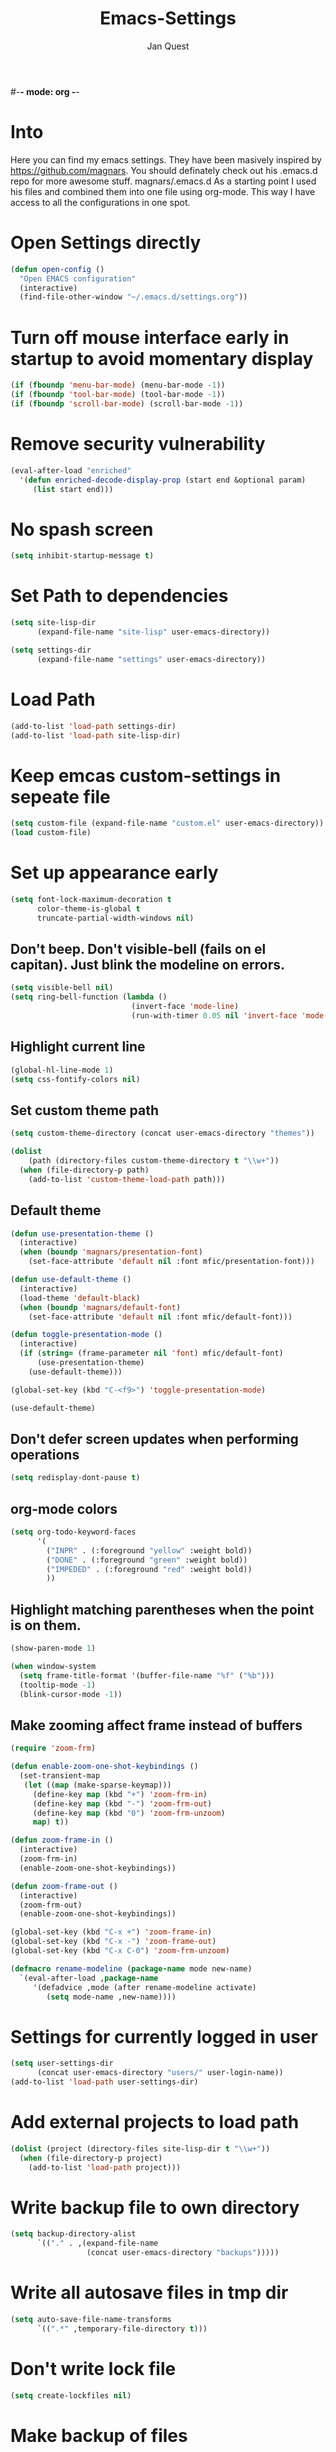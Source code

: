 #-*- mode: org -*-
#+TITLE: Emacs-Settings
#+STARTUP: showall
#+Author: Jan Quest

* Into
Here you can find my emacs settings. They have been masively inspired by https://github.com/magnars.
You should definately check out his .emacs.d repo for more awesome stuff. magnars/.emacs.d
As a starting point I used his files and combined them into one file using org-mode.
This way I have access to all the configurations in one spot. 

* Open Settings directly
#+begin_src emacs-lisp
(defun open-config ()
  "Open EMACS configuration"
  (interactive)
  (find-file-other-window "~/.emacs.d/settings.org"))
#+end_src

* Turn off mouse interface early in startup to avoid momentary display
#+begin_src emacs-lisp
(if (fboundp 'menu-bar-mode) (menu-bar-mode -1))
(if (fboundp 'tool-bar-mode) (tool-bar-mode -1))
(if (fboundp 'scroll-bar-mode) (scroll-bar-mode -1))
#+end_src

* Remove security vulnerability
#+begin_src emacs-lisp
(eval-after-load "enriched"
  '(defun enriched-decode-display-prop (start end &optional param)
     (list start end)))
#+end_src

* No spash screen
#+begin_src emacs-lisp
(setq inhibit-startup-message t)
#+end_src

* Set Path to dependencies
#+begin_src emacs-lisp
(setq site-lisp-dir
      (expand-file-name "site-lisp" user-emacs-directory))

(setq settings-dir
      (expand-file-name "settings" user-emacs-directory))
#+end_src

* Load Path
#+begin_src emacs-lisp
(add-to-list 'load-path settings-dir)
(add-to-list 'load-path site-lisp-dir)
#+end_src

* Keep emcas custom-settings in sepeate file
#+begin_src emacs-lisp
(setq custom-file (expand-file-name "custom.el" user-emacs-directory))
(load custom-file)
#+end_src

* Set up appearance early
#+begin_src emacs-lisp
(setq font-lock-maximum-decoration t
      color-theme-is-global t
      truncate-partial-width-windows nil)
#+end_src

** Don't beep. Don't visible-bell (fails on el capitan). Just blink the modeline on errors.
#+begin_src emacs-lisp
(setq visible-bell nil)
(setq ring-bell-function (lambda ()
                           (invert-face 'mode-line)
                           (run-with-timer 0.05 nil 'invert-face 'mode-line)))
#+end_src

** Highlight current line
#+begin_src emacs-lisp
(global-hl-line-mode 1)
(setq css-fontify-colors nil)
#+end_src

** Set custom theme path
#+begin_src emacs-lisp
(setq custom-theme-directory (concat user-emacs-directory "themes"))

(dolist
    (path (directory-files custom-theme-directory t "\\w+"))
  (when (file-directory-p path)
    (add-to-list 'custom-theme-load-path path)))
#+end_src

** Default theme
#+begin_src emacs-lisp
(defun use-presentation-theme ()
  (interactive)
  (when (boundp 'magnars/presentation-font)
    (set-face-attribute 'default nil :font mfic/presentation-font)))

(defun use-default-theme ()
  (interactive)
  (load-theme 'default-black)
  (when (boundp 'magnars/default-font)
    (set-face-attribute 'default nil :font mfic/default-font)))

(defun toggle-presentation-mode ()
  (interactive)
  (if (string= (frame-parameter nil 'font) mfic/default-font)
      (use-presentation-theme)
    (use-default-theme)))

(global-set-key (kbd "C-<f9>") 'toggle-presentation-mode)

(use-default-theme)
#+end_src

** Don't defer screen updates when performing operations
#+begin_src emacs-lisp
(setq redisplay-dont-pause t)
#+end_src

** org-mode colors
#+begin_src emacs-lisp
(setq org-todo-keyword-faces
      '(
        ("INPR" . (:foreground "yellow" :weight bold))
        ("DONE" . (:foreground "green" :weight bold))
        ("IMPEDED" . (:foreground "red" :weight bold))
        ))
#+end_src

** Highlight matching parentheses when the point is on them.
#+begin_src emacs-lisp
(show-paren-mode 1)

(when window-system
  (setq frame-title-format '(buffer-file-name "%f" ("%b")))
  (tooltip-mode -1)
  (blink-cursor-mode -1))
#+end_src

** Make zooming affect frame instead of buffers
#+begin_src emacs-lisp
(require 'zoom-frm)

(defun enable-zoom-one-shot-keybindings ()
  (set-transient-map
   (let ((map (make-sparse-keymap)))
     (define-key map (kbd "+") 'zoom-frm-in)
     (define-key map (kbd "-") 'zoom-frm-out)
     (define-key map (kbd "0") 'zoom-frm-unzoom)
     map) t))

(defun zoom-frame-in ()
  (interactive)
  (zoom-frm-in)
  (enable-zoom-one-shot-keybindings))

(defun zoom-frame-out ()
  (interactive)
  (zoom-frm-out)
  (enable-zoom-one-shot-keybindings))

(global-set-key (kbd "C-x +") 'zoom-frame-in)
(global-set-key (kbd "C-x -") 'zoom-frame-out)
(global-set-key (kbd "C-x C-0") 'zoom-frm-unzoom)

(defmacro rename-modeline (package-name mode new-name)
  `(eval-after-load ,package-name
     '(defadvice ,mode (after rename-modeline activate)
        (setq mode-name ,new-name))))
#+end_src

* Settings for currently logged in user
#+begin_src emacs-lisp
(setq user-settings-dir
      (concat user-emacs-directory "users/" user-login-name))
(add-to-list 'load-path user-settings-dir)
#+end_src

* Add external projects to load path
#+begin_src emacs-lisp
(dolist (project (directory-files site-lisp-dir t "\\w+"))
  (when (file-directory-p project)
    (add-to-list 'load-path project)))
#+end_src

* Write backup file to own directory
#+begin_src emacs-lisp
(setq backup-directory-alist
      `(("." . ,(expand-file-name
                 (concat user-emacs-directory "backups")))))
#+end_src

* Write all autosave files in tmp dir
#+begin_src emacs-lisp
(setq auto-save-file-name-transforms
      `((".*" ,temporary-file-directory t)))
#+end_src

* Don't write lock file
#+begin_src emacs-lisp
(setq create-lockfiles nil)
#+end_src

* Make backup of files
#+begin_src emacs-lisp
(setq vc-make-backup-files t)
#+end_src

* Set OS
** MacOS
#+begin_src emacs-lisp
(setq is-mac (equal system-type 'darwin))
#+end_src

** Windows
#+begin_src emacs-lisp
(setq is-win (equal system-type 'windows-nt))
#+end_src

** Linux
#+begin_src emacs-lisp
(setq is-linux (equal system-type 'gnu/linux))
#+end_src

* Packages
#+begin_src emacs-lisp
(package-initialize)
#+end_src

* Packages
#+begin_src emacs-lisp
(require 'package)
(require 'dash)

;; Add melpa to package repos
(add-to-list 'package-archives '("melpa" . "http://melpa.org/packages/") t)
(add-to-list 'package-archives '("melpa-stable" . "http://stable.melpa.org/packages/") t)

(setq package-pinned-packages '())

;; (package-initialize)

(unless (file-exists-p "~/.emacs.d/elpa/archives/melpa")
  (package-refresh-contents))

(defun packages-install (packages)
  (--each packages
    (when (not (package-installed-p it))
      (package-install it)))
  (delete-other-windows))

;; On-demand installation of packages

(defun require-package (package &optional min-version no-refresh)
  "Install given PACKAGE, optionally requiring MIN-VERSION.
If NO-REFRESH is non-nil, the available package lists will not be
re-downloaded in order to locate PACKAGE."
  (if (package-installed-p package min-version)
      t
    (if (or (assoc package package-archive-contents) no-refresh)
        (package-install package)
      (progn
        (package-refresh-contents)
        (require-package package min-version t)))))
#+end_src

* Install extentions if they are missing
#+begin_src emacs-lisp
(defun init--install-packages()
  (packages-install
    '(
      magit
      org
      )))

(condition-case nil
    (init--install-packages)
  (error
    (package-refresh-contents)
    (init--install-packages)))


(eval-when-compile
  (require 'use-package))
(require 'diminish)                ;; if you use :diminish
(require 'bind-key)                ;; if you use any :bind variant
#+end_src

* Save point position between sessions
#+begin_src emacs-lisp
(require 'saveplace)
(setq-default save-place t)
(setq save-place-file (expand-file-name ".places" user-emacs-directory))
#+end_src

* Sane-defaults
** Allow pasting selection outside of Emacs
#+begin_src emacs-lisp
(setq x-select-enable-clipboard t)
#+end_src

** Auto refresh buffers
#+begin_src emacs-lisp
(global-auto-revert-mode 1)
#+end_src
.
** Also auto refresh dired, but be quiet about it
#+begin_src emacs-lisp
(setq global-auto-revert-non-file-buffers t)
(setq auto-revert-verbose nil)
#+end_src

** Show keystrokes in progress
#+begin_src emacs-lisp
(setq echo-keystrokes 0.1)
#+end_src

** Move files to trash when deleting
#+begin_src emacs-lisp
(setq delete-by-moving-to-trash t)
#+end_src

** Real emacs knights don't use shift to mark things
#+begin_src emacs-lisp
(setq shift-select-mode nil)
#+end_src

** Transparently open compressed files
#+begin_src emacs-lisp
(auto-compression-mode t)
#+end_src

** Enable syntax highlighting for older Emacsen that have it off
#+begin_src emacs-lisp
(global-font-lock-mode t)
#+end_src

** Answering just 'y' or 'n' will do
#+begin_src emacs-lisp
(defalias 'yes-or-no-p 'y-or-n-p)
#+end_src

** UTF-8 please
#+begin_src emacs-lisp
(setq locale-coding-system 'utf-8) ; pretty
(set-terminal-coding-system 'utf-8) ; pretty
(set-keyboard-coding-system 'utf-8) ; pretty
(set-selection-coding-system 'utf-8) ; please
(prefer-coding-system 'utf-8) ; with sugar on top
#+end_src

** Show active region
#+begin_src emacs-lisp
(transient-mark-mode 1)
(make-variable-buffer-local 'transient-mark-mode)
(put 'transient-mark-mode 'permanent-local t)
(setq-default transient-mark-mode t)
#+end_src

** Remove text in active region if inserting text
#+begin_src emacs-lisp
(delete-selection-mode 1)
#+end_src

** Don't highlight matches with jump-char - it's distracting
#+begin_src emacs-lisp
(setq jump-char-lazy-highlight-face nil)
#+end_src

** Always display line and column numbers
#+begin_src emacs-lisp
(setq line-number-mode t)
(setq column-number-mode t)
#+end_src

** Lines should be 80 characters wide, not 72
#+begin_src emacs-lisp
(setq fill-column 80)
#+end_src

** Save a list of recent files visited. (open recent file with C-x f)
#+begin_src emacs-lisp
(recentf-mode 1)
(setq recentf-max-saved-items 100) ;; just 20 is too recent
#+end_src

** Save minibuffer history
#+begin_src emacs-lisp
(savehist-mode 1)
(setq history-length 1000)
#+end_src

** Undo/redo window configuration with C-c <left>/<right>
#+begin_src emacs-lisp
(winner-mode 1)
#+end_src

** Never insert tabs
#+begin_src emacs-lisp
(set-default 'indent-tabs-mode nil)
#+end_src

** Show me empty lines after buffer end
#+begin_src emacs-lisp
(set-default 'indicate-empty-lines t)
#+end_src

** Easily navigate sillycased words
#+begin_src emacs-lisp
(global-subword-mode 1)
#+end_src

** Don't break lines for me, please
#+begin_src emacs-lisp
(setq-default truncate-lines t)
#+end_src

** Keep cursor away from edges when scrolling up/down
#+begin_src emacs-lisp
(require 'smooth-scrolling)
#+end_src

** Allow recursive minibuffers
#+begin_src emacs-lisp
(setq enable-recursive-minibuffers t)
#+end_src

** Don't be so stingy on the memory, we have lots now. It's the distant future.
#+begin_src emacs-lisp
(setq gc-cons-threshold 20000000)
#+end_src

** org-mode: Don't ruin S-arrow to switch windows please (use M-+ and M-- instead to toggle)
#+begin_src emacs-lisp
(setq org-replace-disputed-keys t)
#+end_src

** Fontify org-mode code blocks
#+begin_src emacs-lisp
(setq org-src-fontify-natively t)
#+end_src

** Represent undo-history as an actual tree (visualize with C-x u)
#+begin_src emacs-lisp
(setq undo-tree-mode-lighter "")
(require 'undo-tree)
(global-undo-tree-mode)
#+end_src

** Sentences do not need double spaces to end. Period.
#+begin_src emacs-lisp
(set-default 'sentence-end-double-space nil)
#+end_src

** 80 chars is a good width.
#+begin_src emacs-lisp
(set-default 'fill-column 80)
#+end_src

** Add parts of each file's directory to the buffer name if not unique
#+begin_src emacs-lisp
(require 'uniquify)
(setq uniquify-buffer-name-style 'forward)
#+end_src

** A saner ediff
#+begin_src emacs-lisp
(setq ediff-diff-options "-w")
(setq ediff-split-window-function 'split-window-horizontally)
(setq ediff-window-setup-function 'ediff-setup-windows-plain)
#+end_src

** No electric indent
#+begin_src emacs-lisp
(setq electric-indent-mode nil)
#+end_src

** Nic says eval-expression-print-level needs to be set to nil (turned off) so
that you can always see what's happening. Nic is wrong.
#+begin_src emacs-lisp
(setq eval-expression-print-level 100)
#+end_src

** When popping the mark, continue popping until the cursor actually moves
Also, if the last command was a copy - skip past all the expand-region cruft.
#+begin_src emacs-lisp
(defadvice pop-to-mark-command (around ensure-new-position activate)
  (let ((p (point)))
    (when (eq last-command 'save-region-or-current-line)
      ad-do-it
      ad-do-it
      ad-do-it)
    (dotimes (i 10)
      (when (= p (point)) ad-do-it))))

(setq set-mark-command-repeat-pop t)
#+end_src

** Offer to create parent directories if they do not exist
http://iqbalansari.github.io/blog/2014/12/07/automatically-create-parent-directories-on-visiting-a-new-file-in-emacs/
#+begin_src emacs-lisp
(defun my-create-non-existent-directory ()
  (let ((parent-directory (file-name-directory buffer-file-name)))
    (when (and (not (file-exists-p parent-directory))
               (y-or-n-p (format "Directory `%s' does not exist! Create it?" parent-directory)))
      (make-directory parent-directory t))))

(add-to-list 'find-file-not-found-functions 'my-create-non-existent-directory)
#+end_src
* Keybindings
** General
I don't need to kill emacs that easily
the mnemonic is C-x REALLY QUIT
#+begin_src eamacs-lisp
(global-set-key (kbd "C-x r q") 'save-buffers-kill-terminal)
(global-set-key (kbd "C-x C-c") 'delete-frame)
#+end_src
